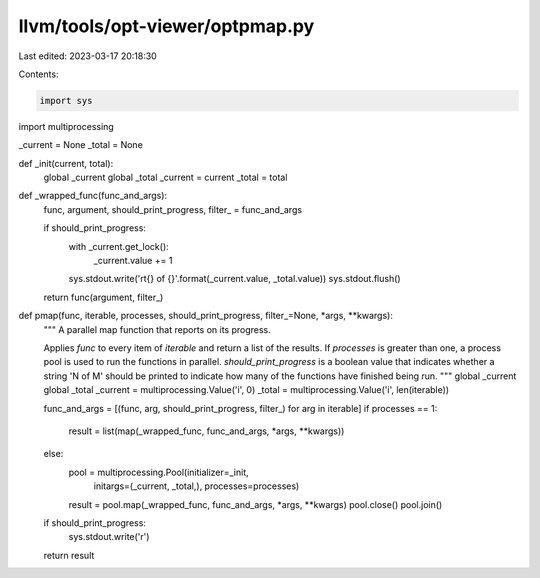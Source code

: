 llvm/tools/opt-viewer/optpmap.py
================================

Last edited: 2023-03-17 20:18:30

Contents:

.. code-block:: py

    import sys
import multiprocessing


_current = None
_total = None


def _init(current, total):
    global _current
    global _total
    _current = current
    _total = total


def _wrapped_func(func_and_args):
    func, argument, should_print_progress, filter_ = func_and_args

    if should_print_progress:
        with _current.get_lock():
            _current.value += 1
        sys.stdout.write('\r\t{} of {}'.format(_current.value, _total.value))
        sys.stdout.flush()

    return func(argument, filter_)


def pmap(func, iterable, processes, should_print_progress, filter_=None, *args, **kwargs):
    """
    A parallel map function that reports on its progress.

    Applies `func` to every item of `iterable` and return a list of the
    results. If `processes` is greater than one, a process pool is used to run
    the functions in parallel. `should_print_progress` is a boolean value that
    indicates whether a string 'N of M' should be printed to indicate how many
    of the functions have finished being run.
    """
    global _current
    global _total
    _current = multiprocessing.Value('i', 0)
    _total = multiprocessing.Value('i', len(iterable))

    func_and_args = [(func, arg, should_print_progress, filter_) for arg in iterable]
    if processes == 1:
        result = list(map(_wrapped_func, func_and_args, *args, **kwargs))
    else:
        pool = multiprocessing.Pool(initializer=_init,
                                    initargs=(_current, _total,),
                                    processes=processes)
        result = pool.map(_wrapped_func, func_and_args, *args, **kwargs)
        pool.close()
        pool.join()

    if should_print_progress:
        sys.stdout.write('\r')
    return result


